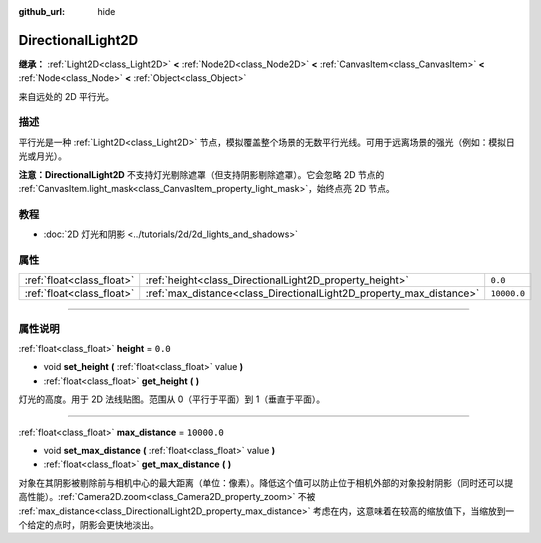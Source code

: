 :github_url: hide

.. DO NOT EDIT THIS FILE!!!
.. Generated automatically from Godot engine sources.
.. Generator: https://github.com/godotengine/godot/tree/master/doc/tools/make_rst.py.
.. XML source: https://github.com/godotengine/godot/tree/master/doc/classes/DirectionalLight2D.xml.

.. _class_DirectionalLight2D:

DirectionalLight2D
==================

**继承：** :ref:`Light2D<class_Light2D>` **<** :ref:`Node2D<class_Node2D>` **<** :ref:`CanvasItem<class_CanvasItem>` **<** :ref:`Node<class_Node>` **<** :ref:`Object<class_Object>`

来自远处的 2D 平行光。

.. rst-class:: classref-introduction-group

描述
----

平行光是一种 :ref:`Light2D<class_Light2D>` 节点，模拟覆盖整个场景的无数平行光线。可用于远离场景的强光（例如：模拟日光或月光）。

\ **注意：**\ **DirectionalLight2D** 不支持灯光剔除遮罩（但支持阴影剔除遮罩）。它会忽略 2D 节点的 :ref:`CanvasItem.light_mask<class_CanvasItem_property_light_mask>`\ ，始终点亮 2D 节点。

.. rst-class:: classref-introduction-group

教程
----

- :doc:`2D 灯光和阴影 <../tutorials/2d/2d_lights_and_shadows>`

.. rst-class:: classref-reftable-group

属性
----

.. table::
   :widths: auto

   +---------------------------+---------------------------------------------------------------------+-------------+
   | :ref:`float<class_float>` | :ref:`height<class_DirectionalLight2D_property_height>`             | ``0.0``     |
   +---------------------------+---------------------------------------------------------------------+-------------+
   | :ref:`float<class_float>` | :ref:`max_distance<class_DirectionalLight2D_property_max_distance>` | ``10000.0`` |
   +---------------------------+---------------------------------------------------------------------+-------------+

.. rst-class:: classref-section-separator

----

.. rst-class:: classref-descriptions-group

属性说明
--------

.. _class_DirectionalLight2D_property_height:

.. rst-class:: classref-property

:ref:`float<class_float>` **height** = ``0.0``

.. rst-class:: classref-property-setget

- void **set_height** **(** :ref:`float<class_float>` value **)**
- :ref:`float<class_float>` **get_height** **(** **)**

灯光的高度。用于 2D 法线贴图。范围从 0（平行于平面）到 1（垂直于平面）。

.. rst-class:: classref-item-separator

----

.. _class_DirectionalLight2D_property_max_distance:

.. rst-class:: classref-property

:ref:`float<class_float>` **max_distance** = ``10000.0``

.. rst-class:: classref-property-setget

- void **set_max_distance** **(** :ref:`float<class_float>` value **)**
- :ref:`float<class_float>` **get_max_distance** **(** **)**

对象在其阴影被剔除前与相机中心的最大距离（单位：像素）。降低这个值可以防止位于相机外部的对象投射阴影（同时还可以提高性能）。\ :ref:`Camera2D.zoom<class_Camera2D_property_zoom>` 不被 :ref:`max_distance<class_DirectionalLight2D_property_max_distance>` 考虑在内，这意味着在较高的缩放值下，当缩放到一个给定的点时，阴影会更快地淡出。

.. |virtual| replace:: :abbr:`virtual (本方法通常需要用户覆盖才能生效。)`
.. |const| replace:: :abbr:`const (本方法没有副作用。不会修改该实例的任何成员变量。)`
.. |vararg| replace:: :abbr:`vararg (本方法除了在此处描述的参数外，还能够继续接受任意数量的参数。)`
.. |constructor| replace:: :abbr:`constructor (本方法用于构造某个类型。)`
.. |static| replace:: :abbr:`static (调用本方法无需实例，所以可以直接使用类名调用。)`
.. |operator| replace:: :abbr:`operator (本方法描述的是使用本类型作为左操作数的有效操作符。)`
.. |bitfield| replace:: :abbr:`BitField (这个值是由下列标志构成的位掩码整数。)`
